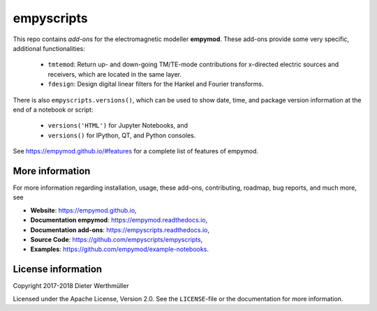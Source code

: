 empyscripts
###########

.. image:: https://travis-ci.org/empymod/empyscripts.svg?branch=master
   :target: https://travis-ci.org/empymod/empyscripts
   :alt: Travis-CI
.. image:: https://coveralls.io/repos/github/empymod/empyscripts/badge.svg?branch=master
   :target: https://coveralls.io/github/empymod/empyscripts?branch=master
   :alt: Coveralls

This repo contains *add-ons* for the electromagnetic modeller **empymod**.
These add-ons provide some very specific, additional functionalities:

  - ``tmtemod``: Return up- and down-going TM/TE-mode contributions for
    x-directed electric sources and receivers, which are located in the same
    layer.
  - ``fdesign``: Design digital linear filters for the Hankel and Fourier
    transforms.

There is also ``empyscripts.versions()``, which can be used to show date, time,
and package version information at the end of a notebook or script:

  - ``versions('HTML')`` for Jupyter Notebooks, and
  - ``versions()`` for IPython, QT, and Python consoles.

See https://empymod.github.io/#features for a complete list of features of
empymod.


More information
================

For more information regarding installation, usage, these add-ons,
contributing, roadmap, bug reports, and much more, see

- **Website**: https://empymod.github.io,
- **Documentation empymod**: https://empymod.readthedocs.io,
- **Documentation add-ons**: https://empyscripts.readthedocs.io,
- **Source Code**: https://github.com/empyscripts/empyscripts,
- **Examples**: https://github.com/empymod/example-notebooks.


License information
===================

Copyright 2017-2018 Dieter Werthmüller

Licensed under the Apache License, Version 2.0. See the ``LICENSE``-file or the
documentation for more information.
